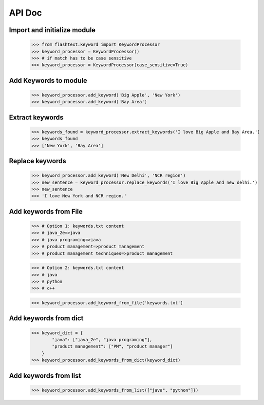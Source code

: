 API Doc
-------

Import and initialize module
~~~~~~~~~~~~~~~~~~~~~~~~~~~~
    >>> from flashtext.keyword import KeywordProcessor
    >>> keyword_processor = KeywordProcessor()
    >>> # if match has to be case sensitive
    >>> keyword_processor = KeywordProcessor(case_sensitive=True)

Add Keywords to module
~~~~~~~~~~~~~~~~~~~~~~
    >>> keyword_processor.add_keyword('Big Apple', 'New York')
    >>> keyword_processor.add_keyword('Bay Area')
    
Extract keywords
~~~~~~~~~~~~~~~~
    >>> keywords_found = keyword_processor.extract_keywords('I love Big Apple and Bay Area.')
    >>> keywords_found
    >>> ['New York', 'Bay Area']

Replace keywords
~~~~~~~~~~~~~~~~
    >>> keyword_processor.add_keyword('New Delhi', 'NCR region')
    >>> new_sentence = keyword_processor.replace_keywords('I love Big Apple and new delhi.')
    >>> new_sentence
    >>> 'I love New York and NCR region.'

Add keywords from File
~~~~~~~~~~~~~~~~~~~~~~
    >>> # Option 1: keywords.txt content
    >>> # java_2e=>java
    >>> # java programing=>java
    >>> # product management=>product management
    >>> # product management techniques=>product management

    >>> # Option 2: keywords.txt content
    >>> # java
    >>> # python
    >>> # c++

    >>> keyword_processor.add_keyword_from_file('keywords.txt')

Add keywords from dict
~~~~~~~~~~~~~~~~~~~~~~
    >>> keyword_dict = {
            "java": ["java_2e", "java programing"],
            "product management": ["PM", "product manager"]
        }
    >>> keyword_processor.add_keywords_from_dict(keyword_dict)

Add keywords from list
~~~~~~~~~~~~~~~~~~~~~~
    >>> keyword_processor.add_keywords_from_list(["java", "python"]})
